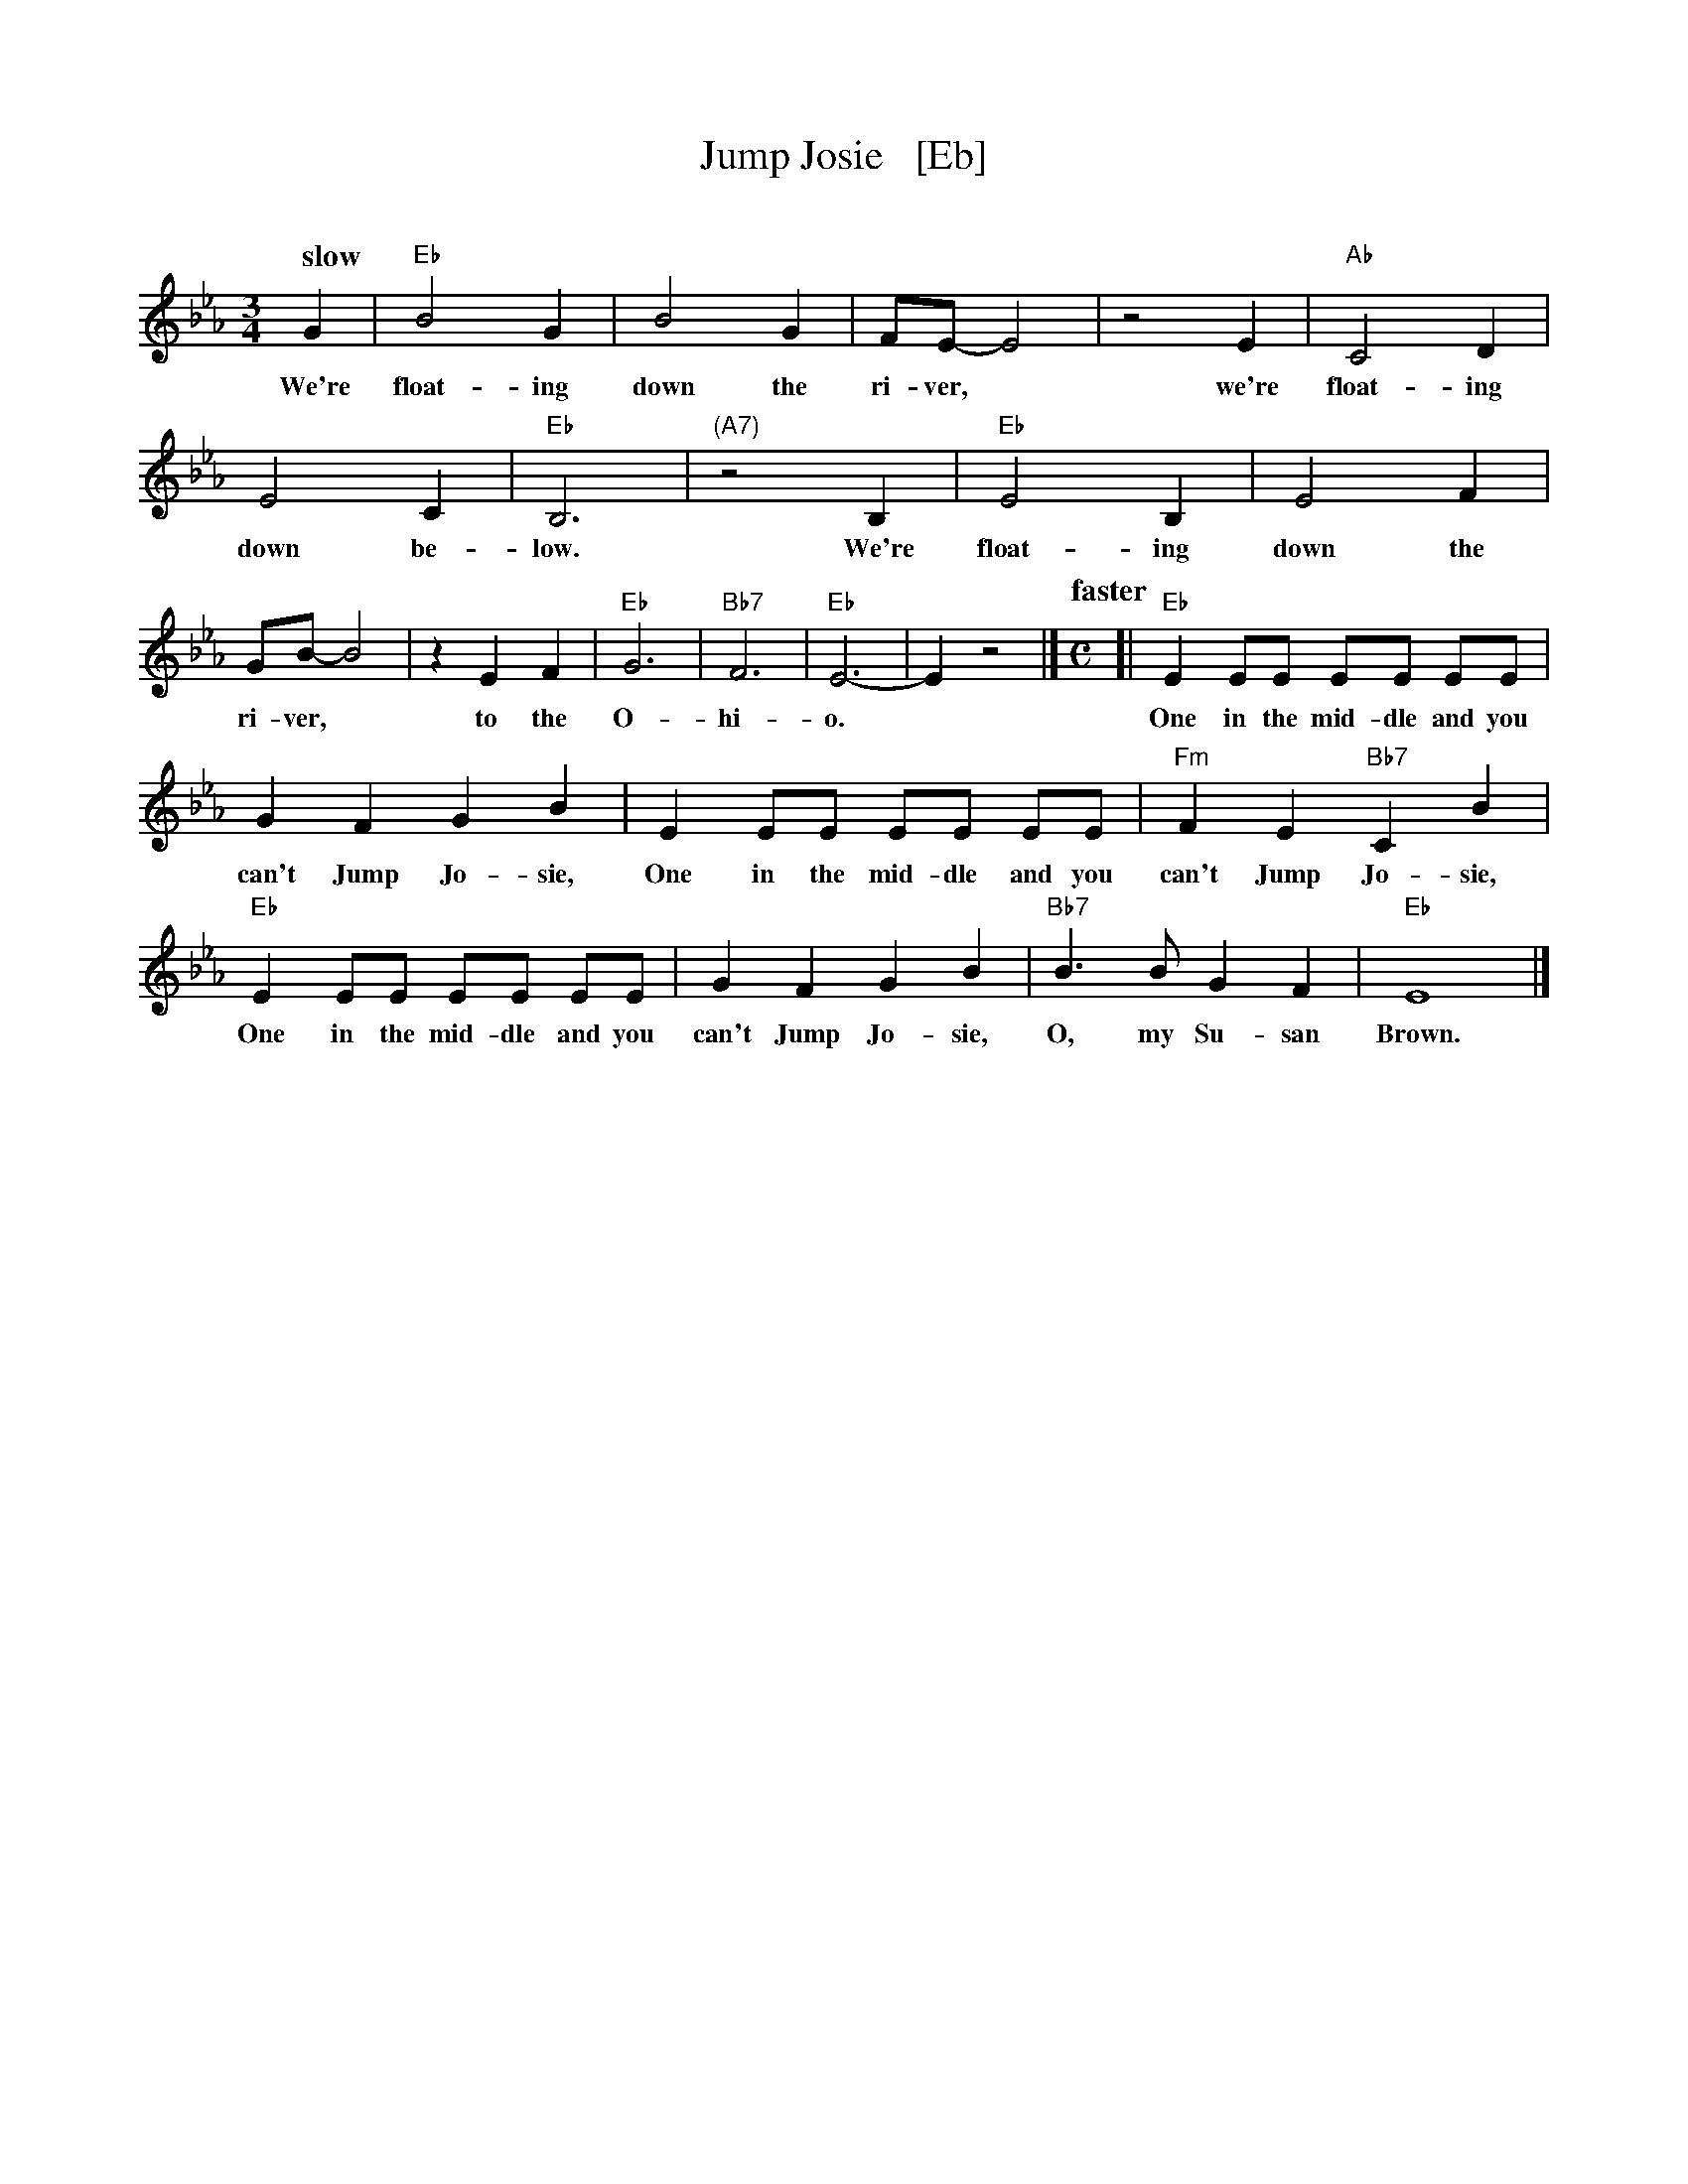 X: 1
T: Jump Josie   [Eb]
C:
R: waltz
Z: 2014 John Chambers <jc:trillian.mit.edu>
M: 3/4
L: 1/8
Q: "slow"
K: Eb
%%continueall 1
G2 | "Eb"B4G2 | B4G2 | FE-E4 | z4E2 | "Ab"C4D2 | E4C2 | "Eb"B,6 |
w: We're float-ing down the ri-ver,* we're float-ing down be-low.
"(A7)"z4B,2 | "Eb"E4B,2 | E4F2 | GB-B4 | z2E2F2 | "Eb"G6 | "Bb7"F6 | "Eb"E6- | E2z4 |]
w: We're float-ing down the ri-ver,* to the O-hi-o.
Q: "faster"
M: C
[|\
"Eb"E2 EE EE EE | G2 F2G2 B2 |
w: One in the mid-dle and you can't Jump Jo-sie,
E2 EE EE EE | "Fm"F2 E2 "Bb7"C2 B2 | "Eb"E2 EE EE EE |
w: One in the mid-dle and you can't Jump Jo-sie, One in the mid-dle and you
G2 F2 G2 B2 | "Bb7"B3 B G2 F2 | "Eb"E8 |]
w: can't Jump Jo-sie, O, my Su-san Brown.
